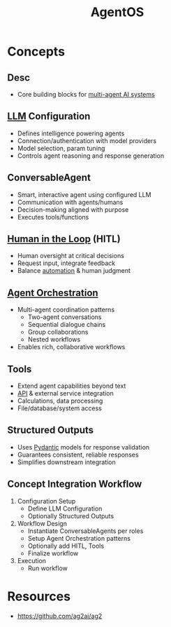 :PROPERTIES:
:ID:       44c303eb-3d94-401f-8a38-3b840991e3f1
:ROAM_ALIASES: AutoGen2
:END:
#+title: AgentOS
#+filetags: :agent:cs:ai:

* Concepts
** Desc
  - Core building blocks for [[id:c2e58765-7574-4bd5-90b9-692ca177b722][multi-agent AI systems]]
** [[id:affff439-329d-4962-bf5f-def85d75042e][LLM]] Configuration
    - Defines intelligence powering agents
    - Connection/authentication with model providers
    - Model selection, param tuning
    - Controls agent reasoning and response generation
** ConversableAgent
    - Smart, interactive agent using configured LLM
    - Communication with agents/humans
    - Decision-making aligned with purpose
    - Executes tools/functions
** [[id:4909399a-ed3e-45c4-ba05-a1477463fbb8][Human in the Loop]] (HITL)
    - Human oversight at critical decisions
    - Request input, integrate feedback
    - Balance [[id:e17187d2-042a-42c5-a708-43abe5c9f109][automation]] & human judgment
** [[id:ec31fb85-813f-4bc3-8824-6ec47140688f][Agent Orchestration]]
    - Multi-agent coordination patterns
      - Two-agent conversations
      - Sequential dialogue chains
      - Group collaborations
      - Nested workflows
    - Enables rich, collaborative workflows
** Tools
    - Extend agent capabilities beyond text
    - [[id:20240101T073142.439145][API]] & external service integration
    - Calculations, data processing
    - File/database/system access
** Structured Outputs
    - Uses [[id:3466b48f-d72e-4fc8-97e3-f8b6f6f0f303][Pydantic]] models for response validation
    - Guarantees consistent, reliable responses
    - Simplifies downstream integration
** Concept Integration Workflow
  1. Configuration Setup
     - Define LLM Configuration
     - Optionally Structured Outputs
  2. Workflow Design
     - Instantiate ConversableAgents per roles
     - Setup Agent Orchestration patterns
     - Optionally add HITL, Tools
     - Finalize workflow
  3. Execution
     - Run workflow
* Resources
 - https://github.com/ag2ai/ag2
